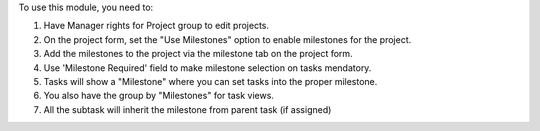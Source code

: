To use this module, you need to:

#. Have Manager rights for Project group to edit projects.
#. On the project form, set the "Use Milestones" option to enable milestones for the project.
#. Add the milestones to the project via the milestone tab on the project form.
#. Use 'Milestone Required' field to make milestone selection on tasks mendatory.
#. Tasks will show a "Milestone" where you can set tasks into the proper milestone.
#. You also have the group by "Milestones" for task views.
#. All the subtask will inherit the milestone from parent task (if assigned)
